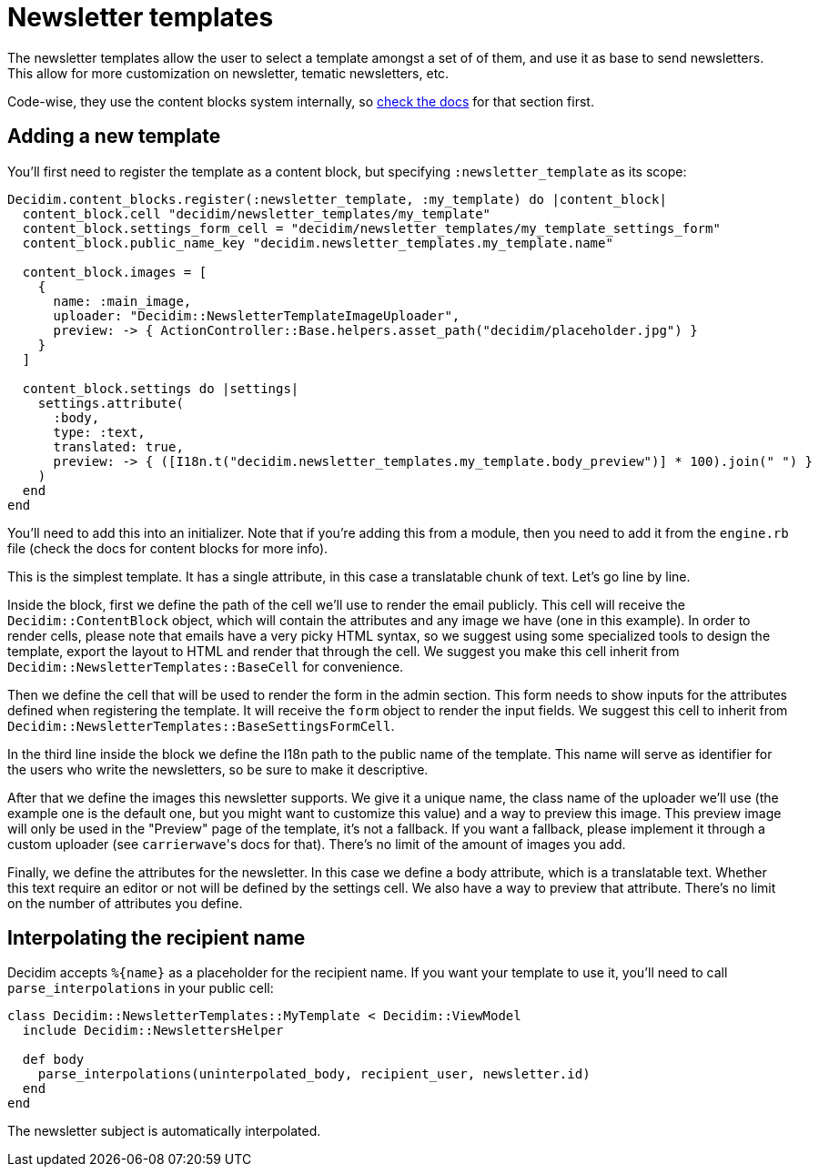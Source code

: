 = Newsletter templates

The newsletter templates allow the user to select a template amongst a set of of them, and use it as base to send newsletters. This allow for more customization on newsletter, tematic newsletters, etc.

Code-wise, they use the content blocks system internally, so https://github.com/decidim/decidim/blob/master/docs/advanced/content_blocks.md[check the docs] for that section first.

== Adding a new template

You'll first need to register the template as a content block, but specifying `:newsletter_template` as its scope:

[source,ruby]
----
Decidim.content_blocks.register(:newsletter_template, :my_template) do |content_block|
  content_block.cell "decidim/newsletter_templates/my_template"
  content_block.settings_form_cell = "decidim/newsletter_templates/my_template_settings_form"
  content_block.public_name_key "decidim.newsletter_templates.my_template.name"

  content_block.images = [
    {
      name: :main_image,
      uploader: "Decidim::NewsletterTemplateImageUploader",
      preview: -> { ActionController::Base.helpers.asset_path("decidim/placeholder.jpg") }
    }
  ]

  content_block.settings do |settings|
    settings.attribute(
      :body,
      type: :text,
      translated: true,
      preview: -> { ([I18n.t("decidim.newsletter_templates.my_template.body_preview")] * 100).join(" ") }
    )
  end
end
----

You'll need to add this into an initializer. Note that if you're adding this from a module, then you need to add it from the `engine.rb` file (check the docs for content blocks for more info).

This is the simplest template. It has a single attribute, in this case a translatable chunk of text. Let's go line by line.

Inside the block, first we define the path of the cell we'll use to render the email publicly. This cell will receive the `Decidim::ContentBlock` object, which will contain the attributes and any image we have (one in this example). In order to render cells, please note that emails have a very picky HTML syntax, so we suggest using some specialized tools to design the template, export the layout to HTML and render that through the cell. We suggest you make this cell inherit from `Decidim::NewsletterTemplates::BaseCell` for convenience.

Then we define the cell that will be used to render the form in the admin section. This form needs to show inputs for the attributes defined when registering the template. It will receive the `form` object to render the input fields. We suggest this cell to inherit from `Decidim::NewsletterTemplates::BaseSettingsFormCell`.

In the third line inside the block we define the I18n path to the public name of the template. This name will serve as identifier for the users who write the newsletters, so be sure to make it descriptive.

After that we define the images this newsletter supports. We give it a unique name, the class name of the uploader we'll use (the example one is the default one, but you might want to customize this value) and a way to preview this image. This preview image will only be used in the "Preview" page of the template, it's not a fallback. If you want a fallback, please implement it through a custom uploader (see ``carrierwave``'s docs for that). There's no limit of the amount of images you add.

Finally, we define the attributes for the newsletter. In this case we define a body attribute, which is a translatable text. Whether this text require an editor or not will be defined by the settings cell. We also have a way to preview that attribute. There's no limit on the number of attributes you define.

== Interpolating the recipient name

Decidim accepts `+%{name}+` as a placeholder for the recipient name. If you want your template to use it, you'll need to call `parse_interpolations` in your public cell:

[source,ruby]
----
class Decidim::NewsletterTemplates::MyTemplate < Decidim::ViewModel
  include Decidim::NewslettersHelper

  def body
    parse_interpolations(uninterpolated_body, recipient_user, newsletter.id)
  end
end
----

The newsletter subject is automatically interpolated.
